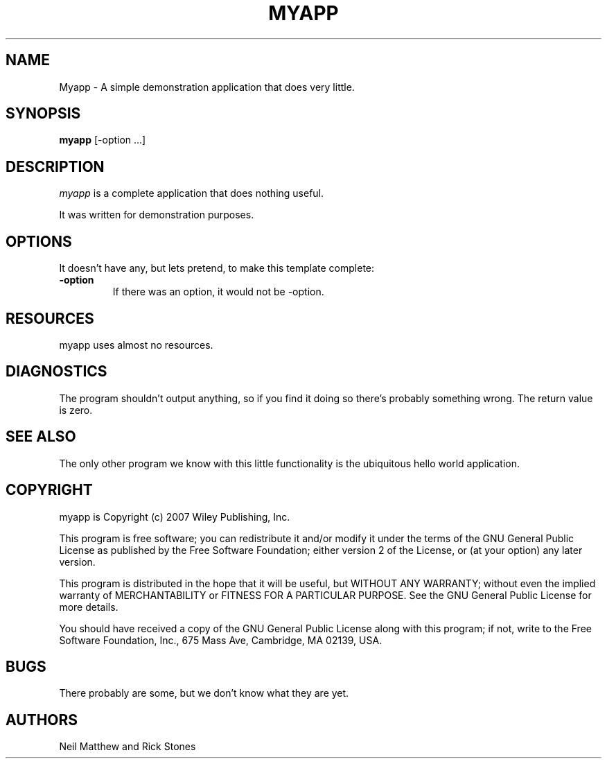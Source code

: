 .TH MYAPP 1

.SH NAME
Myapp \- A simple demonstration application that does very little.

.SH SYNOPSIS
.B myapp 
[\-option ...]

.SH DESCRIPTION
.PP 
\fImyapp\fP is a complete application that does nothing useful.

.PP
It was written for demonstration purposes.

.SH OPTIONS
.PP
It doesn't have any, but lets pretend, to make this template complete:

.TP
.BI \-option 
If there was an option, it would not be -option.

.SH RESOURCES
.PP
myapp uses almost no resources.

.SH DIAGNOSTICS
The program shouldn't output anything, so if you find it doing so there's
probably something wrong. The return value is zero.

.SH SEE ALSO
The only other program we know with this little functionality is the
ubiquitous hello world application.

.SH COPYRIGHT
myapp is Copyright (c) 2007 Wiley Publishing, Inc.

This program is free software; you can redistribute it and/or modify
it under the terms of the GNU General Public License as published by
the Free Software Foundation; either version 2 of the License, or
(at your option) any later version.

This program is distributed in the hope that it will be useful,
but WITHOUT ANY WARRANTY; without even the implied warranty of
MERCHANTABILITY or FITNESS FOR A PARTICULAR PURPOSE.  See the
GNU General Public License for more details.

You should have received a copy of the GNU General Public License
along with this program; if not, write to the Free Software
Foundation, Inc., 675 Mass Ave, Cambridge, MA 02139, USA.

.SH BUGS
There probably are some, but we don't know what they are yet.

.SH AUTHORS
Neil Matthew and Rick Stones

